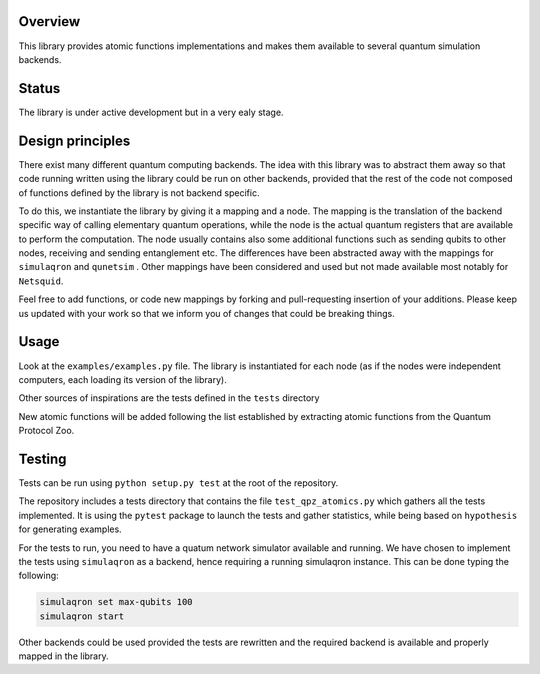 Overview
========

This library provides atomic functions implementations and makes them
available to several quantum simulation backends.

Status
======

The library is under active development but in a very ealy stage.

Design principles
=================

There exist many different quantum computing backends. The idea with
this library was to abstract them away so that code running written
using the library could be run on other backends, provided that the rest
of the code not composed of functions defined by the library is not
backend specific.

To do this, we instantiate the library by giving it a mapping and a
node. The mapping is the translation of the backend specific way of
calling elementary quantum operations, while the node is the actual
quantum registers that are available to perform the computation. The
node usually contains also some additional functions such as sending
qubits to other nodes, receiving and sending entanglement etc. The
differences have been abstracted away with the mappings for
``simulaqron`` and ``qunetsim`` . Other mappings have been considered
and used but not made available most notably for ``Netsquid``.

Feel free to add functions, or code new mappings by forking and
pull-requesting insertion of your additions. Please keep us updated with
your work so that we inform you of changes that could be breaking
things.

Usage
=====

Look at the ``examples/examples.py`` file. The library is instantiated
for each node (as if the nodes were independent computers, each loading
its version of the library).

Other sources of inspirations are the tests defined in the ``tests``
directory

New atomic functions will be added following the list established by
extracting atomic functions from the Quantum Protocol Zoo.

Testing
=======

Tests can be run using ``python setup.py test`` at the root of the
repository.

The repository includes a tests directory that contains the file
``test_qpz_atomics.py`` which gathers all the tests implemented. It is
using the ``pytest`` package to launch the tests and gather statistics,
while being based on ``hypothesis`` for generating examples.

For the tests to run, you need to have a quatum network simulator
available and running. We have chosen to implement the tests using
``simulaqron`` as a backend, hence requiring a running simulaqron
instance. This can be done typing the following:

.. code:: bash

    simulaqron set max-qubits 100
    simulaqron start

Other backends could be used provided the tests are rewritten and the
required backend is available and properly mapped in the library.
